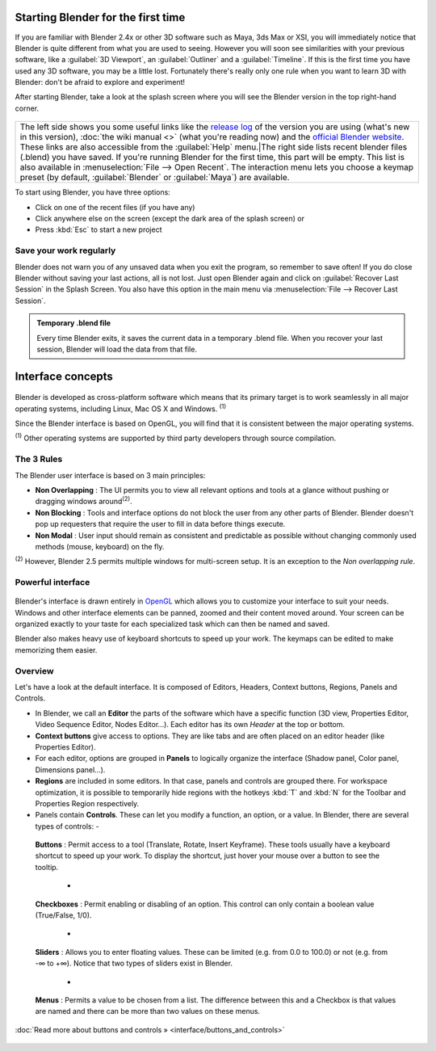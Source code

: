 ..    TODO/Review: {{review}} .


Starting Blender for the first time
***********************************

If you are familiar with Blender 2.4x or other 3D software such as Maya, 3ds Max or XSI,
you will immediately notice that Blender is quite different from what you are used to seeing.
However you will soon see similarities with your previous software,
like a :guilabel:`3D Viewport`, an :guilabel:`Outliner` and a :guilabel:`Timeline`.
If this is the first time you have used any 3D software, you may be a little lost.
Fortunately there's really only one rule when you want to learn 3D with Blender:
don't be afraid to explore and experiment!

After starting Blender, take a look at the splash screen where you will see the Blender
version in the top right-hand corner.


.. figure:: /images/(Doc_26x_Manual_Vitals_Help)_(Splash_Screen_2.66)_(GBV266FN).jpg


.. figure:: /images/Blender_268a_welcome.jpg


+--------------------------------------------------------------------------------------------------------------------------------------------------------------------------------------------------------------------------------------------------------------------------------------------------------------------------------------------------------------------------------------------+---------------------------------------------------------------------------------------------------------------------------------------------------------------------------------------------------------------------------------------------------------------------------------------------------------------------------------------+
+The left side shows you some useful links like the `release log <http://wiki.blender.org/index.php/Dev:Ref/Release_Notes/changelog_258/>`__ of the version you are using (what's new in this version), :doc:`the wiki manual <>`  (what you're reading now) and the `official Blender website <http://www.blender.org>`__. These links are also accessible from the :guilabel:`Help` menu.|The right side lists recent blender files (.blend) you have saved. If you're running Blender for the first time, this part will be empty. This list is also available in :menuselection:`File --> Open Recent`. The interaction menu lets you choose a keymap preset (by default, :guilabel:`Blender` or :guilabel:`Maya`) are available.+
+--------------------------------------------------------------------------------------------------------------------------------------------------------------------------------------------------------------------------------------------------------------------------------------------------------------------------------------------------------------------------------------------+---------------------------------------------------------------------------------------------------------------------------------------------------------------------------------------------------------------------------------------------------------------------------------------------------------------------------------------+


To start using Blender, you have three options:

- Click on one of the recent files (if you have any)
- Click anywhere else on the screen (except the dark area of the splash screen) or
- Press :kbd:`Esc` to start a new project


Save your work regularly
========================

Blender does not warn you of any unsaved data when you exit the program,
so remember to save often!  If you do close Blender without saving your last actions,
all is not lost.
Just open Blender again and click on :guilabel:`Recover Last Session` in the Splash Screen.
You also have this option in the main menu via :menuselection:`File --> Recover Last Session`.


.. admonition:: Temporary .blend file
   :class: note

   Every time Blender exits, it saves the current data in a temporary .blend file. When you recover your last session, Blender will load the data from that file.


Interface concepts
******************

.. figure:: /images/Blender-cross-platform.jpg
   :width: 650px
   :figwidth: 650px


Blender is developed as cross-platform software which means that its primary target is to work
seamlessly in all major operating systems, including Linux, Mac OS X and Windows.
:sup:`(1)`

Since the Blender interface is based on OpenGL,
you will find that it is consistent between the major operating systems.

:sup:`(1)` Other operating systems are supported by third party developers through source compilation.


The 3 Rules
===========

The Blender user interface is based on 3 main principles:


- **Non Overlapping** : The UI permits you to view all relevant options and tools at a glance without pushing or dragging windows around\ :sup:`(2)`.
- **Non Blocking** : Tools and interface options do not block the user from any other parts of Blender. Blender doesn't pop up requesters that require the user to fill in data before things execute.
- **Non Modal** : User input should remain as consistent and predictable as possible without changing commonly used methods (mouse, keyboard) on the fly.

:sup:`(2)` However, Blender 2.5 permits multiple windows for multi-screen setup. It is an exception to the *Non overlapping rule*.


Powerful interface
==================

.. figure:: /images/Opengl.jpg


Blender's interface is drawn entirely in `OpenGL <http://en.wikipedia.org/wiki/OpenGL>`__
which allows you to customize your interface to suit your needs.
Windows and other interface elements can be panned, zoomed and their content moved around.
Your screen can be organized exactly to your taste for each specialized task which can then be
named and saved.

Blender also makes heavy use of keyboard shortcuts to speed up your work.
The keymaps can be edited to make memorizing them easier.


Overview
========

Let's have a look at the default interface. It is composed of Editors, Headers,
Context buttons, Regions, Panels and Controls.


- In Blender, we call an **Editor** the parts of the software which have a specific function (3D view, Properties Editor, Video Sequence Editor, Nodes Editor...). Each editor has its own *Header* at the top or bottom.
- **Context buttons** give access to options.  They are like tabs and are often placed on an editor header (like Properties Editor).
- For each editor, options are grouped in **Panels** to logically organize the interface (Shadow panel, Color panel, Dimensions panel...).
- **Regions** are included in some editors. In that case, panels and controls are grouped there. For workspace optimization, it is possible to temporarily hide regions with the hotkeys :kbd:`T` and :kbd:`N` for the Toolbar and Properties Region respectively.
- Panels contain **Controls**. These can let you modify a function, an option, or a value. In Blender, there are several types of controls:
  -

.. figure:: /images/Button.jpg


 **Buttons** : Permit access to a tool (Translate, Rotate, Insert Keyframe). These tools usually have a keyboard shortcut to speed up your work. To display the shortcut, just hover your mouse over a button to see the tooltip.

  -

.. figure:: /images/Checkbox.jpg


 **Checkboxes** : Permit enabling or disabling of an option. This control can only contain a boolean value (True/False, 1/0).

  -

.. figure:: /images/Slider.jpg


 **Sliders** : Allows you to enter floating values. These can be limited (e.g. from 0.0 to 100.0) or not (e.g. from -∞ to +∞). Notice that two types of sliders exist in Blender.

  -

.. figure:: /images/List.jpg


 **Menus** : Permits a value to be chosen from a list. The difference between this and a Checkbox is that values are named and there can be more than two values on these menus.

:doc:`Read more about buttons and controls » <interface/buttons_and_controls>`


.. figure:: /images/Ui-organization.jpg
   :width: 650px
   :figwidth: 650px


